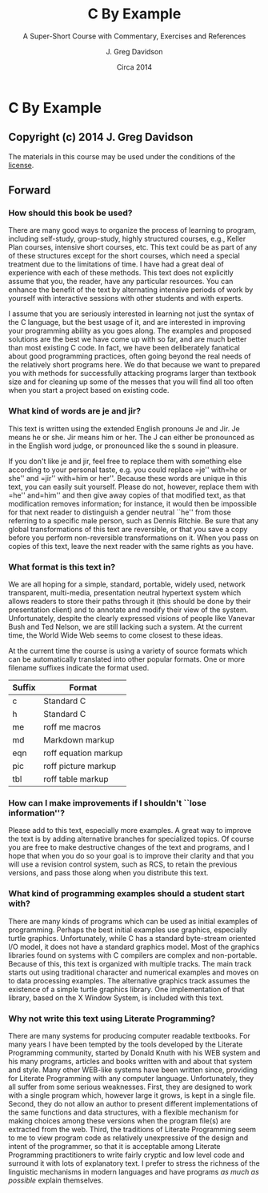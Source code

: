 #+TITLE: C By Example
#+SUBTITLE: A Super-Short Course with Commentary, Exercises and References
#+AUTHOR: J. Greg Davidson
#+DATE: Circa 2014
* C By Example

** Copyright (c) 2014 J. Greg Davidson

The materials in this course may be used under the conditions of the [[file:LICENSE.md][license]].

** Forward

*** How should this book be used?

There are many good ways to organize the process of learning to program,
including self-study, group-study, highly structured courses, e.g.,
Keller Plan courses, intensive short courses, etc. This text could be as
part of any of these structures except for the short courses, which need
a special treatment due to the limitations of time. I have had a great
deal of experience with each of these methods. This text does not
explicitly assume that you, the reader, have any particular resources.
You can enhance the benefit of the text by alternating intensive periods
of work by yourself with interactive sessions with other students and
with experts.

I assume that you are seriously interested in learning not just the
syntax of the C language, but the best usage of it, and are interested
in improving your programming ability as you goes along. The examples
and proposed solutions are the best we have come up with so far, and are
much better than most existing C code. In fact, we have been
deliberately fanatical about good programming practices, often going
beyond the real needs of the relatively short programs here. We do that
because we want to prepared you with methods for successfully attacking
programs larger than textbook size and for cleaning up some of the
messes that you will find all too often when you start a project based
on existing code.

*** What kind of words are je and jir?

This text is written using the extended English pronouns Je and Jir. Je
means he or she. Jir means him or her. The J can either be pronounced as
in the English word judge, or pronounced like the s sound in pleasure.

If you don't like je and jir, feel free to replace them with something
else according to your personal taste, e.g. you could replace
=je'' with=he or she'' and =jir'' with=him or her''. Because these words
are unique in this text, you can easily suit yourself. Please do not,
however, replace them with =he'' and=him'' and then give away copies of
that modified text, as that modification removes information; for
instance, it would then be impossible for that next reader to
distinguish a gender neutral ``he'' from those referring to a specific
male person, such as Dennis Ritchie. Be sure that any global
transformations of this text are reversible, or that you save a copy
before you perform non-reversible transformations on it. When you pass
on copies of this text, leave the next reader with the same rights as
you have.

*** What format is this text in?

We are all hoping for a simple, standard, portable, widely used, network
transparent, multi-media, presentation neutral hypertext system which
allows readers to store their paths through it (this should be done by
their presentation client) and to annotate and modify their view of the
system. Unfortunately, despite the clearly expressed visions of people
like Vanevar Bush and Ted Nelson, we are still lacking such a system. At
the current time, the World Wide Web seems to come closest to these
ideas.

At the current time the course is using a variety of source formats
which can be automatically translated into other popular formats. One or
more filename suffixes indicate the format used.

| Suffix   | Format                 |
|----------+------------------------|
| c        | Standard C             |
| h        | Standard C             |
| me       | roff me macros         |
| md       | Markdown markup        |
| eqn      | roff equation markup   |
| pic      | roff picture markup    |
| tbl      | roff table markup      |

*** How can I make improvements if I shouldn't ``lose information''?

Please add to this text, especially more examples. A great way to
improve the text is by adding alternative branches for specialized
topics. Of course you are free to make destructive changes of the text
and programs, and I hope that when you do so your goal is to improve
their clarity and that you will use a revision control system, such as
RCS, to retain the previous versions, and pass those along when you
distribute this text.

*** What kind of programming examples should a student start with?

There are many kinds of programs which can be used as initial examples
of programming. Perhaps the best initial examples use graphics,
especially turtle graphics. Unfortunately, while C has a standard
byte-stream oriented I/O model, it does not have a standard graphics
model. Most of the graphics libraries found on systems with C compilers
are complex and non-portable. Because of this, this text is organized
with multiple tracks. The main track starts out using traditional
character and numerical examples and moves on to data processing
examples. The alternative graphics track assumes the existence of a
simple turtle graphics library. One implementation of that library,
based on the X Window System, is included with this text.

*** Why not write this text using Literate Programming?

There are many systems for producing computer readable textbooks. For
many years I have been tempted by the tools developed by the Literate
Programming community, started by Donald Knuth with his WEB system and
his many programs, articles and books written with and about that system
and style. Many other WEB-like systems have been written since,
providing for Literate Programming with any computer language.
Unfortunately, they all suffer from some serious weaknesses. First, they
are designed to work with a single program which, however large it
grows, is kept in a single file. Second, they do not allow an author to
present different implementations of the same functions and data
structures, with a flexible mechanism for making choices among these
versions when the program file(s) are extracted from the web. Third, the
traditions of Literate Programming seem to me to view program code as
relatively unexpressive of the design and intent of the programmer, so
that it is acceptable among Literate Programming practitioners to write
fairly cryptic and low level code and surround it with lots of
explanatory text. I prefer to stress the richness of the linguistic
mechanisms in modern languages and have programs /as much as possible/
explain themselves.
